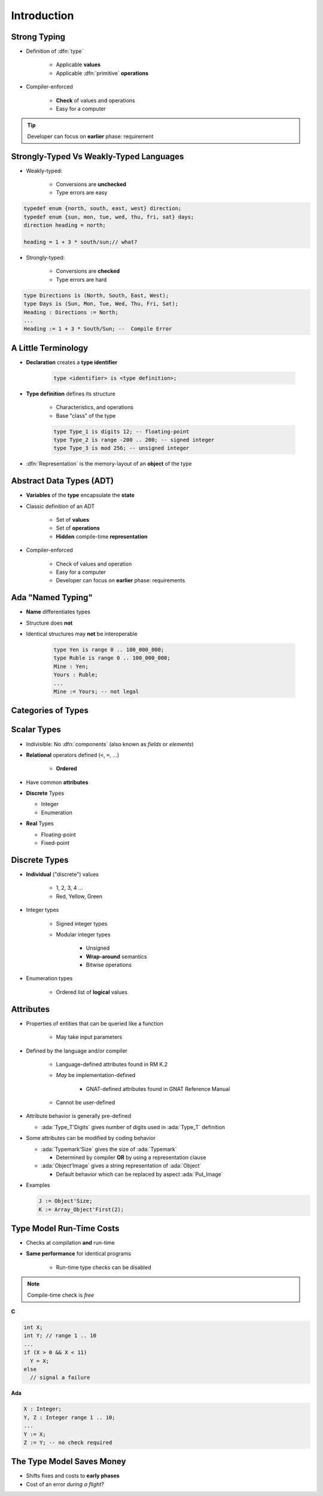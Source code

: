================
Introduction
================

---------------
Strong Typing
---------------

* Definition of :dfn:`type`

   - Applicable **values**
   - Applicable :dfn:`primitive` **operations**

* Compiler-enforced

   - **Check** of values and operations
   - Easy for a computer

.. tip:: Developer can focus on **earlier** phase: requirement

----------------------------------------
Strongly-Typed Vs Weakly-Typed Languages
----------------------------------------

* Weakly-typed:

    - Conversions are **unchecked**
    - Type errors are easy

.. code:: C++

   typedef enum {north, south, east, west} direction;
   typedef enum {sun, mon, tue, wed, thu, fri, sat} days;
   direction heading = north;

   heading = 1 + 3 * south/sun;// what?

* Strongly-typed:

    - Conversions are **checked**
    - Type errors are hard

.. code:: Ada

   type Directions is (North, South, East, West);
   type Days is (Sun, Mon, Tue, Wed, Thu, Fri, Sat);
   Heading : Directions := North;
   ...
   Heading := 1 + 3 * South/Sun; --  Compile Error

----------------------
A Little Terminology
----------------------

* **Declaration** creates a **type identifier**

   .. code:: Ada

      type <identifier> is <type definition>;

* **Type definition** defines its structure

   - Characteristics, and operations
   - Base "class" of the type

   .. code:: Ada

      type Type_1 is digits 12; -- floating-point
      type Type_2 is range -200 .. 200; -- signed integer
      type Type_3 is mod 256; -- unsigned integer

* :dfn:`Representation` is the memory-layout of an **object** of the type

---------------------------
Abstract Data Types (ADT)
---------------------------

* **Variables** of the **type** encapsulate the **state**
* Classic definition of an ADT

   - Set of **values**
   - Set of **operations**
   - **Hidden** compile-time **representation**

* Compiler-enforced

   - Check of values and operation
   - Easy for a computer
   - Developer can focus on **earlier** phase: requirements

-------------------------
Ada "Named Typing"
-------------------------

* **Name** differentiates types
* Structure does **not**
* Identical structures may **not** be interoperable

   .. code:: Ada

      type Yen is range 0 .. 100_000_000;
      type Ruble is range 0 .. 100_000_000;
      Mine : Yen;
      Yours : Ruble;
      ...
      Mine := Yours; -- not legal

---------------------
Categories of Types
---------------------

.. image:: types_tree.png

--------------
Scalar Types
--------------

* Indivisible: No :dfn:`components` (also known as *fields* or *elements*)
* **Relational** operators defined (``<``,  ``=``, ...)

    - **Ordered**

* Have common **attributes**
* **Discrete** Types

  - Integer
  - Enumeration

* **Real** Types

  - Floating-point
  - Fixed-point

----------------
Discrete Types
----------------

* **Individual** ("discrete") values

   - 1, 2, 3, 4 ...
   - Red, Yellow, Green

* Integer types

   - Signed integer types
   - Modular integer types

      * Unsigned
      * **Wrap-around** semantics
      * Bitwise operations

* Enumeration types

   - Ordered list of **logical** values

-----------
Attributes
-----------

* Properties of entities that can be queried like a function

   - May take input parameters

* Defined by the language and/or compiler

    - Language-defined attributes found in RM K.2
    - *May* be implementation-defined

       * GNAT-defined attributes found in GNAT Reference Manual

    - Cannot be user-defined

* Attribute behavior is generally pre-defined

  - :ada:`Type_T'Digits` gives number of digits used in :ada:`Type_T` definition

* Some attributes can be modified by coding behavior

  - :ada:`Typemark'Size` gives the size of :ada:`Typemark`

    - Determined by compiler **OR** by using a representation clause

  - :ada:`Object'Image` gives a string representation of :ada:`Object`

    - Default behavior which can be replaced by aspect :ada:`Put_Image`

* Examples

  .. code:: Ada

    J := Object'Size;
    K := Array_Object'First(2);

---------------------------
Type Model Run-Time Costs
---------------------------

* Checks at compilation **and** run-time
* **Same performance** for identical programs

   - Run-time type checks can be disabled

.. note:: Compile-time check is *free*


.. container:: columns

 .. container:: column

   **C**

   .. code:: C++

      int X;
      int Y; // range 1 .. 10
      ...
      if (X > 0 && X < 11)
        Y = X;
      else
        // signal a failure

 .. container:: column

   **Ada**

   .. code:: Ada

      X : Integer;
      Y, Z : Integer range 1 .. 10;
      ...
      Y := X;
      Z := Y; -- no check required

--------------------------
The Type Model Saves Money
--------------------------

* Shifts fixes and costs to **early phases**

* Cost of an error *during a flight*?

.. image:: relative_cost_to_fix_bugs.jpg
   :height: 50%
